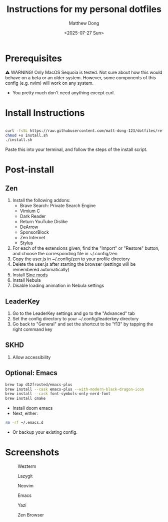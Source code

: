 #+author: Matthew Dong
#+date: <2025-07-27 Sun>
#+title: Instructions for my personal dotfiles

* Prerequisites
⚠️ WARNING!
Only MacOS Sequoia is tested. Not sure about how this would behave on a beta or an older system.
However, some components of this config (e.g. nvim) will work on any system.
- You pretty much don't need anything except curl.

* Install Instructions
#+BEGIN_SRC sh

curl -fsSL https://raw.githubusercontent.com/matt-dong-123/dotfiles/refs/heads/main/install.sh
chmod +x install.sh
./install.sh

#+END_SRC
Paste this into your terminal, and follow the steps of the install script.

* Post-install
** Zen
1. Install the following addons:
   - Brave Search: Private Search Engine
   - Vimium C
   - Dark Reader
   - Return YouTube Dislike
   - DeArrow
   - SponsorBlock
   - Zen Internet
   - Stylus
2. For each of the extensions given, find the "Import" or "Restore" button, and choose the corresponding file in ~/.config/zen
3. Copy the user.js in ~/.config/zen to your profile directory
4. Delete the user.js after starting the browser (settings will be remembered automatically)
5. Install [[https://github.com/CosmoCreeper/Sine][Sine mods]]
6. Install Nebula
7. Disable loading animation in Nebula settings
** LeaderKey
1. Go to the LeaderKey settings and go to the "Advanced" tab
2. Set the config directory to your ~/.config/leaderkey directory
3. Go back to "General" and set the shortcut to be "f13" by tapping the right command key
** SKHD
1. Allow accessibility
** Optional: Emacs
#+BEGIN_SRC sh
brew tap d12frosted/emacs-plus
brew install --cask emacs-plus --with-modern-black-dragon-icon
brew install --cask font-symbols-only-nerd-font
brew install cmake
#+END_SRC
- Install doom emacs
- Next, either:
#+BEGIN_SRC sh
rm -rf ~/.emacs.d
#+END_SRC
- Or backup your existing config.

* Screenshots
#+CAPTION: Wezterm
[[./assets/wezterm.png]]

#+CAPTION: Lazygit
[[./assets/lazygit.png]]

#+CAPTION: Neovim
[[./assets/neovim.png]]

#+CAPTION: Emacs
[[./assets/emacs.png]]

#+CAPTION: Yazi
[[./assets/yazi.png]]

#+CAPTION: Zen Browser
[[./assets/zen.png]]
